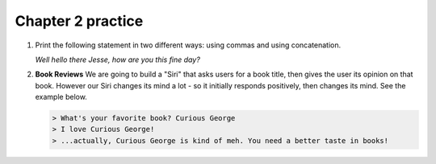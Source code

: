 Chapter 2 practice
:::::::::::::::::::::::::::

.. container:: full_width

    #.

        Print the following statement in two different ways: using commas and using concatenation.

        *Well hello there Jesse, how are you this fine day?*

        .. activecode:: ex_2_1

            name = "Jesse"
            #TODO: print the statement in the two different ways




    #.

        **Book Reviews**
        We are going to build a "Siri" that asks users for a book title, then gives the user its opinion on that book. However our Siri changes its mind a lot - so it initially responds positively, then changes its mind. See the example below.

        .. sourcecode:: python

            > What's your favorite book? Curious George
            > I love Curious George!
            > ...actually, Curious George is kind of meh. You need a better taste in books!

        .. activecode:: ex_2_2

            # TODO - prompt the user for their favorite book

            # TODO - give conflicting opinions
